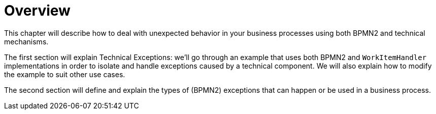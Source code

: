 
= Overview


This chapter will describe how to deal with unexpected behavior in your business processes using both BPMN2 and technical mechanisms.

The first section will explain Technical Exceptions: we'll go through an example that uses both BPMN2 and  `WorkItemHandler` implementations in order to isolate and handle exceptions caused by a technical component.
We will also explain how to modify the example to suit other use cases.

The second section will define and explain the types of (BPMN2) exceptions that can happen or be used in a business process.
